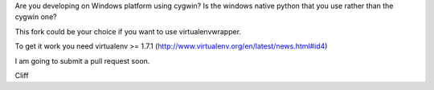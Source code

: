 Are you developing on Windows platform using cygwin? Is the windows native python that you use rather than the cygwin one?

This fork could be your choice if you want to use virtualenvwrapper.

To get it work you need virtualenv >= 1.7.1 (http://www.virtualenv.org/en/latest/news.html#id4) 

I am going to submit a pull request soon.

Cliff
